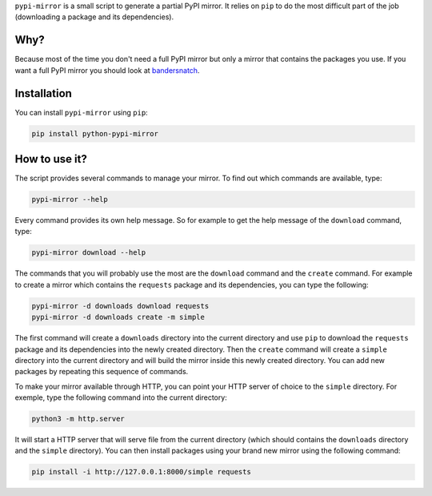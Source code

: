 ``pypi-mirror`` is a small script to generate a partial PyPI mirror. It
relies on ``pip`` to do the most difficult part of the job (downloading
a package and its dependencies).

Why?
====

Because most of the time you don't need a full PyPI mirror but only a
mirror that contains the packages you use. If you want a full PyPI
mirror you should look at `bandersnatch`_.

Installation
============

You can install ``pypi-mirror`` using ``pip``:

.. code:: sh

   pip install python-pypi-mirror

How to use it?
==============

The script provides several commands to manage your mirror. To find out
which commands are available, type:

.. code:: sh

   pypi-mirror --help

Every command provides its own help message. So for example to get the
help message of the ``download`` command, type:

.. code:: sh

   pypi-mirror download --help

The commands that you will probably use the most are the ``download``
command and the ``create`` command. For example to create a mirror which
contains the ``requests`` package and its dependencies, you can type the
following:

.. code:: sh

   pypi-mirror -d downloads download requests
   pypi-mirror -d downloads create -m simple

The first command will create a ``downloads`` directory into the current
directory and use ``pip`` to download the ``requests`` package and its
dependencies into the newly created directory. Then the ``create``
command will create a ``simple`` directory into the current directory
and will build the mirror inside this newly created directory. You can
add new packages by repeating this sequence of commands.

To make your mirror available through HTTP, you can point your HTTP
server of choice to the ``simple`` directory. For exemple, type the
following command into the current directory:

.. code:: sh

   python3 -m http.server

It will start a HTTP server that will serve file from the current
directory (which should contains the ``downloads`` directory and the
``simple`` directory). You can then install packages using your brand
new mirror using the following command:

.. code:: sh

   pip install -i http://127.0.0.1:8000/simple requests

.. _bandersnatch: https://github.com/pypa/bandersnatch.git
